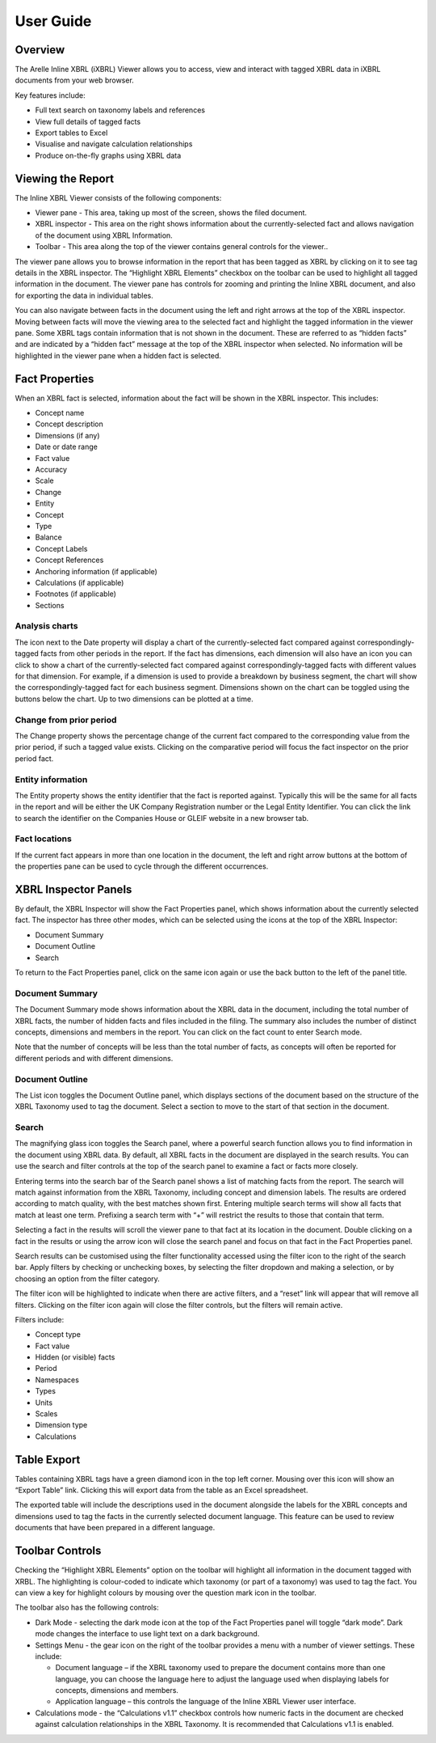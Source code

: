 User Guide
==========

.. _overview-1:

Overview
~~~~~~~~

The Arelle Inline XBRL (iXBRL) Viewer allows you to access, view and
interact with tagged XBRL data in iXBRL documents from your web browser.

Key features include:

-  Full text search on taxonomy labels and references
-  View full details of tagged facts
-  Export tables to Excel
-  Visualise and navigate calculation relationships
-  Produce on-the-fly graphs using XBRL data

Viewing the Report
~~~~~~~~~~~~~~~~~~

The Inline XBRL Viewer consists of the following components:

-  Viewer pane - This area, taking up most of the screen, shows the
   filed document.
-  XBRL inspector - This area on the right shows information about the
   currently-selected fact and allows navigation of the document using
   XBRL Information.
-  Toolbar - This area along the top of the viewer contains general
   controls for the viewer..

The viewer pane allows you to browse information in the report that has
been tagged as XBRL by clicking on it to see tag details in the XBRL
inspector. The “Highlight XBRL Elements” checkbox on the toolbar can be
used to highlight all tagged information in the document. The viewer
pane has controls for zooming and printing the Inline XBRL document, and
also for exporting the data in individual tables.

You can also navigate between facts in the document using the left and
right arrows at the top of the XBRL inspector. Moving between facts will
move the viewing area to the selected fact and highlight the tagged
information in the viewer pane. Some XBRL tags contain information that
is not shown in the document. These are referred to as “hidden facts”
and are indicated by a “hidden fact” message at the top of the XBRL
inspector when selected. No information will be highlighted in the
viewer pane when a hidden fact is selected.

.. image:: ../_images/user_guides/viewing_the_report.png

Fact Properties
~~~~~~~~~~~~~~~

When an XBRL fact is selected, information about the fact will be shown
in the XBRL inspector. This includes:

-  Concept name
-  Concept description
-  Dimensions (if any)
-  Date or date range
-  Fact value
-  Accuracy
-  Scale
-  Change
-  Entity
-  Concept
-  Type
-  Balance
-  Concept Labels
-  Concept References
-  Anchoring information (if applicable)
-  Calculations (if applicable)
-  Footnotes (if applicable)
-  Sections

.. image:: ../_images/user_guides/fact_properties.png

Analysis charts
^^^^^^^^^^^^^^^

The icon next to the Date property will display a chart of the
currently-selected fact compared against correspondingly-tagged facts
from other periods in the report. If the fact has dimensions, each
dimension will also have an icon you can click to show a chart of the
currently-selected fact compared against correspondingly-tagged facts
with different values for that dimension. For example, if a dimension is
used to provide a breakdown by business segment, the chart will show the
correspondingly-tagged fact for each business segment. Dimensions shown
on the chart can be toggled using the buttons below the chart. Up to two
dimensions can be plotted at a time.

Change from prior period
^^^^^^^^^^^^^^^^^^^^^^^^

The Change property shows the percentage change of the current fact
compared to the corresponding value from the prior period, if such a
tagged value exists. Clicking on the comparative period will focus the
fact inspector on the prior period fact.

Entity information
^^^^^^^^^^^^^^^^^^

The Entity property shows the entity identifier that the fact is
reported against. Typically this will be the same for all facts in the
report and will be either the UK Company Registration number or the
Legal Entity Identifier. You can click the link to search the identifier
on the Companies House or GLEIF website in a new browser tab.

Fact locations
^^^^^^^^^^^^^^

If the current fact appears in more than one location in the document,
the left and right arrow buttons at the bottom of the properties pane
can be used to cycle through the different occurrences.

.. image:: ../_images/user_guides/fact_locations.png

XBRL Inspector Panels
~~~~~~~~~~~~~~~~~~~~~

By default, the XBRL Inspector will show the Fact Properties panel,
which shows information about the currently selected fact. The inspector
has three other modes, which can be selected using the icons at the top
of the XBRL Inspector:

-  Document Summary
-  Document Outline
-  Search

To return to the Fact Properties panel, click on the same icon again or
use the back button to the left of the panel title.

Document Summary
^^^^^^^^^^^^^^^^

The Document Summary mode shows information about the XBRL data in the
document, including the total number of XBRL facts, the number of hidden
facts and files included in the filing. The summary also includes the
number of distinct concepts, dimensions and members in the report. You
can click on the fact count to enter Search mode.

Note that the number of concepts will be less than the total number of
facts, as concepts will often be reported for different periods and with
different dimensions.

.. image:: ../_images/user_guides/document_summary.png

Document Outline
^^^^^^^^^^^^^^^^

The List icon toggles the Document Outline panel, which displays
sections of the document based on the structure of the XBRL Taxonomy
used to tag the document. Select a section to move to the start of that
section in the document.

.. image:: ../_images/user_guides/document_outline.png

Search
^^^^^^

The magnifying glass icon toggles the Search panel, where a powerful
search function allows you to find information in the document using
XBRL data. By default, all XBRL facts in the document are displayed in
the search results. You can use the search and filter controls at the
top of the search panel to examine a fact or facts more closely.

Entering terms into the search bar of the Search panel shows a list of
matching facts from the report. The search will match against
information from the XBRL Taxonomy, including concept and dimension
labels. The results are ordered according to match quality, with the
best matches shown first. Entering multiple search terms will show all
facts that match at least one term. Prefixing a search term with “+”
will restrict the results to those that contain that term.

.. image:: ../_images/user_guides/search_results.png

Selecting a fact in the results will scroll the viewer pane to that fact
at its location in the document. Double clicking on a fact in the
results or using the arrow icon will close the search panel and focus on
that fact in the Fact Properties panel.

Search results can be customised using the filter functionality accessed
using the filter icon to the right of the search bar. Apply filters by
checking or unchecking boxes, by selecting the filter dropdown and
making a selection, or by choosing an option from the filter category.

The filter icon will be highlighted to indicate when there are active
filters, and a “reset” link will appear that will remove all filters.
Clicking on the filter icon again will close the filter controls, but
the filters will remain active.

Filters include:

-  Concept type
-  Fact value
-  Hidden (or visible) facts
-  Period
-  Namespaces
-  Types
-  Units
-  Scales
-  Dimension type
-  Calculations

.. image:: ../_images/user_guides/search_filters.png

Table Export
~~~~~~~~~~~~

Tables containing XBRL tags have a green diamond icon in the top left
corner. Mousing over this icon will show an “Export Table” link.
Clicking this will export data from the table as an Excel spreadsheet.

The exported table will include the descriptions used in the document
alongside the labels for the XBRL concepts and dimensions used to tag
the facts in the currently selected document language. This feature can
be used to review documents that have been prepared in a different
language.

Toolbar Controls
~~~~~~~~~~~~~~~~

Checking the “Highlight XBRL Elements” option on the toolbar will
highlight all information in the document tagged with XRBL. The
highlighting is colour-coded to indicate which taxonomy (or part of a
taxonomy) was used to tag the fact. You can view a key for highlight
colours by mousing over the question mark icon in the toolbar.

The toolbar also has the following controls:

-  Dark Mode - selecting the dark mode icon at the top of the Fact
   Properties panel will toggle “dark mode”. Dark mode changes the
   interface to use light text on a dark background.
-  Settings Menu - the gear icon on the right of the toolbar provides a
   menu with a number of viewer settings. These include:

   -  Document language – if the XBRL taxonomy used to prepare the
      document contains more than one language, you can choose the
      language here to adjust the language used when displaying labels
      for concepts, dimensions and members.
   -  Application language – this controls the language of the Inline
      XBRL Viewer user interface.

-  Calculations mode - the “Calculations v1.1” checkbox controls how
   numeric facts in the document are checked against calculation
   relationships in the XBRL Taxonomy. It is recommended that
   Calculations v1.1 is enabled.

.. image:: ../_images/user_guides/toolbar_controls.png
